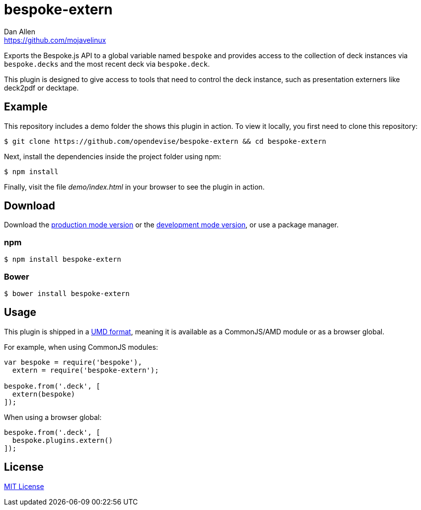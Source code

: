 = bespoke-extern
Dan Allen <https://github.com/mojavelinux>
// Settings:
:idprefix:
:idseparator: -
//ifdef::env-github[:badges:]
// Variables:
:release-version: master
// URIs:
:uri-raw-file-base: https://raw.githubusercontent.com/opendevise/bespoke-extern/{release-version}

ifdef::badges[]
image:https://img.shields.io/npm/v/bespoke-extern.svg[npm package, link=https://www.npmjs.com/package/bespoke-extern]
image:https://img.shields.io/travis/opendevise/bespoke-extern/master.svg[Build Status (Travis CI), link=https://travis-ci.org/opendevise/bespoke-extern]
endif::[]

Exports the Bespoke.js API to a global variable named `bespoke` and provides access to the collection of deck instances via `bespoke.decks` and the most recent deck via `bespoke.deck`.

This plugin is designed to give access to tools that need to control the deck instance, such as presentation externers like deck2pdf or decktape.

== Example

//http://opendevise.github.io/bespoke-extern[View the demo] online.

This repository includes a demo folder the shows this plugin in action.
To view it locally, you first need to clone this repository:

 $ git clone https://github.com/opendevise/bespoke-extern && cd bespoke-extern

Next, install the dependencies inside the project folder using npm:

 $ npm install

Finally, visit the file [path]_demo/index.html_ in your browser to see the plugin in action.

== Download

Download the {uri-raw-file-base}/dist/bespoke-extern.min.js[production mode version] or the {uri-raw-file-base}/dist/bespoke-extern.js[development mode version], or use a package manager.

=== npm

 $ npm install bespoke-extern

=== Bower

 $ bower install bespoke-extern

== Usage

This plugin is shipped in a https://github.com/umdjs/umd[UMD format], meaning it is available as a CommonJS/AMD module or as a browser global.

For example, when using CommonJS modules:

```js
var bespoke = require('bespoke'),
  extern = require('bespoke-extern');

bespoke.from('.deck', [
  extern(bespoke)
]);
```

When using a browser global:

```js
bespoke.from('.deck', [
  bespoke.plugins.extern()
]);
```

== License

http://en.wikipedia.org/wiki/MIT_License[MIT License]
